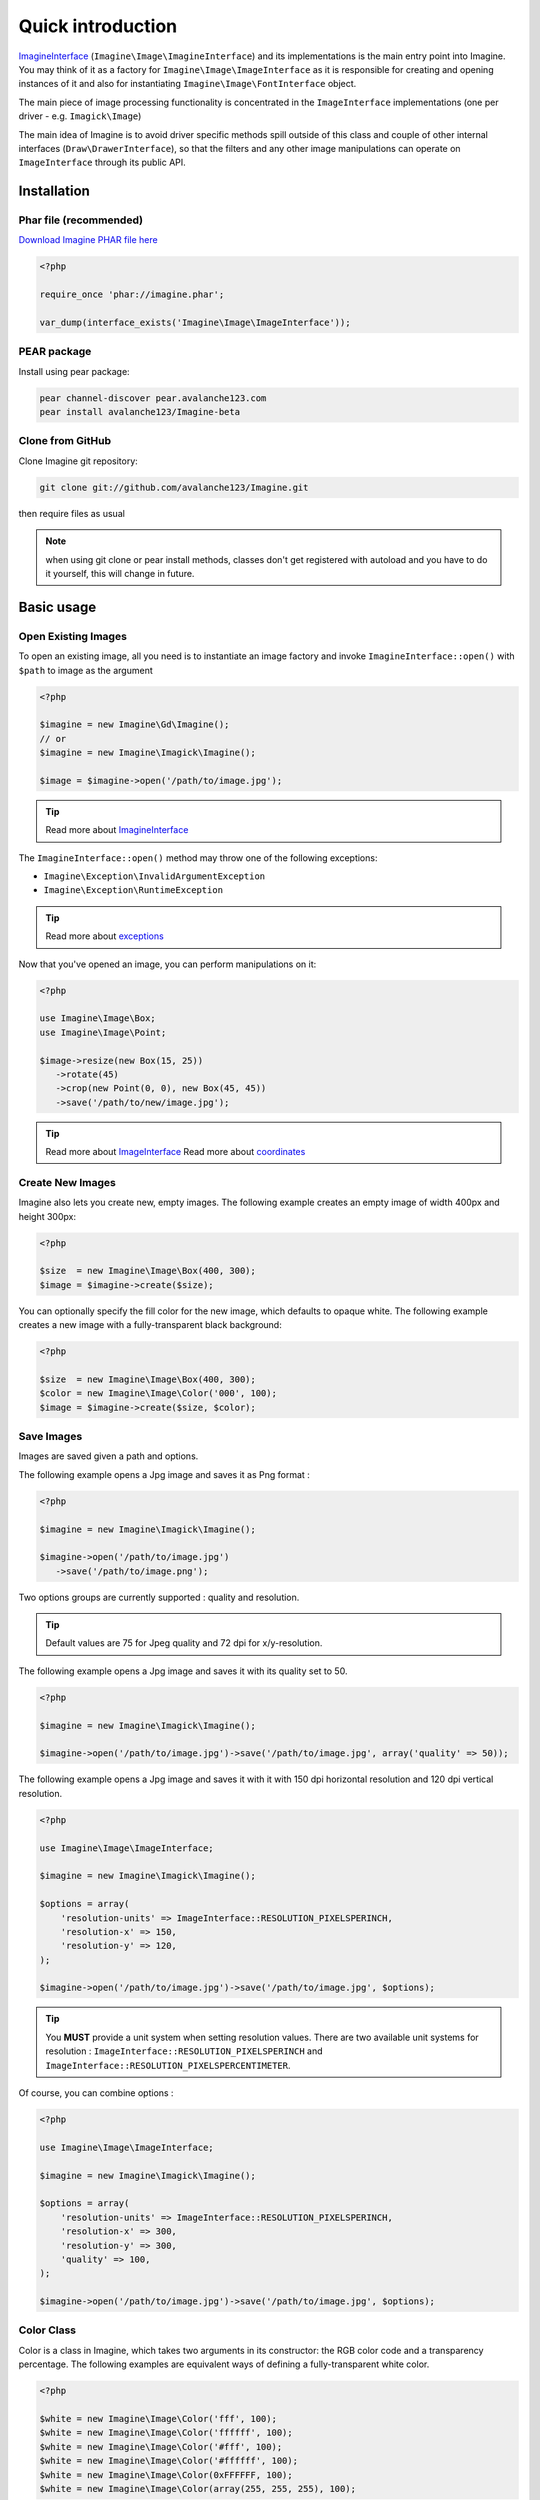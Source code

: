 Quick introduction
==================

ImagineInterface_ (``Imagine\Image\ImagineInterface``) and its implementations is the main entry point into Imagine. You may think of it as a factory for ``Imagine\Image\ImageInterface`` as it is responsible for creating and opening instances of it and also for instantiating ``Imagine\Image\FontInterface`` object.

The main piece of image processing functionality is concentrated in the ``ImageInterface`` implementations (one per driver - e.g. ``Imagick\Image``)

The main idea of Imagine is to avoid driver specific methods spill outside of this class and couple of other internal interfaces (``Draw\DrawerInterface``), so that the filters and any other image manipulations can operate on ``ImageInterface`` through its public API.

Installation
------------

Phar file (recommended)
+++++++++++++++++++++++

`Download Imagine PHAR file here <https://github.com/avalanche123/Imagine/raw/master/imagine.phar>`_

.. code-block:: php

   <?php

   require_once 'phar://imagine.phar';

   var_dump(interface_exists('Imagine\Image\ImageInterface'));

PEAR package
++++++++++++

Install using pear package:

.. code-block:: console

   pear channel-discover pear.avalanche123.com
   pear install avalanche123/Imagine-beta

Clone from GitHub
+++++++++++++++++

Clone Imagine git repository:

.. code-block:: console

   git clone git://github.com/avalanche123/Imagine.git

then require files as usual

.. NOTE::
   when using git clone or pear install methods, classes don't get registered with autoload and you have to do it yourself, this will change in future.

Basic usage
-----------

Open Existing Images
++++++++++++++++++++

To open an existing image, all you need is to instantiate an image factory and invoke ``ImagineInterface::open()`` with ``$path`` to image as the  argument

.. code-block:: php

   <?php

   $imagine = new Imagine\Gd\Imagine();
   // or
   $imagine = new Imagine\Imagick\Imagine();

   $image = $imagine->open('/path/to/image.jpg');

.. TIP::
   Read more about ImagineInterface_

The ``ImagineInterface::open()`` method may throw one of the following exceptions:

* ``Imagine\Exception\InvalidArgumentException``
* ``Imagine\Exception\RuntimeException``

.. TIP::
   Read more about exceptions_

Now that you've opened an image, you can perform manipulations on it:

.. code-block:: php

   <?php

   use Imagine\Image\Box;
   use Imagine\Image\Point;

   $image->resize(new Box(15, 25))
      ->rotate(45)
      ->crop(new Point(0, 0), new Box(45, 45))
      ->save('/path/to/new/image.jpg');

.. TIP::
   Read more about ImageInterface_
   Read more about coordinates_

Create New Images
+++++++++++++++++

Imagine also lets you create new, empty images. The following example creates an empty image of width 400px and height 300px:

.. code-block:: php

   <?php

   $size  = new Imagine\Image\Box(400, 300);
   $image = $imagine->create($size);

You can optionally specify the fill color for the new image, which defaults to opaque white. The following example creates a new image with a fully-transparent black background:

.. code-block:: php

   <?php

   $size  = new Imagine\Image\Box(400, 300);
   $color = new Imagine\Image\Color('000', 100);
   $image = $imagine->create($size, $color);

Save Images
+++++++++++

Images are saved given a path and options.

The following example opens a Jpg image and saves it as Png format :

.. code-block:: php

   <?php

   $imagine = new Imagine\Imagick\Imagine();

   $imagine->open('/path/to/image.jpg')
      ->save('/path/to/image.png');

Two options groups are currently supported : quality and resolution.

.. TIP::
   Default values are 75 for Jpeg quality and 72 dpi for x/y-resolution.

The following example opens a Jpg image and saves it with its quality set to 50.

.. code-block:: php

   <?php

   $imagine = new Imagine\Imagick\Imagine();

   $imagine->open('/path/to/image.jpg')->save('/path/to/image.jpg', array('quality' => 50));

The following example opens a Jpg image and saves it with it with 150 dpi horizontal resolution and 120 dpi vertical resolution.

.. code-block:: php

   <?php

   use Imagine\Image\ImageInterface;

   $imagine = new Imagine\Imagick\Imagine();

   $options = array(
       'resolution-units' => ImageInterface::RESOLUTION_PIXELSPERINCH,
       'resolution-x' => 150,
       'resolution-y' => 120,
   );

   $imagine->open('/path/to/image.jpg')->save('/path/to/image.jpg', $options);

.. TIP::
   You **MUST** provide a unit system when setting resolution values.
   There are two available unit systems for resolution : ``ImageInterface::RESOLUTION_PIXELSPERINCH`` and ``ImageInterface::RESOLUTION_PIXELSPERCENTIMETER``.

Of course, you can combine options :

.. code-block:: php

   <?php

   use Imagine\Image\ImageInterface;

   $imagine = new Imagine\Imagick\Imagine();

   $options = array(
       'resolution-units' => ImageInterface::RESOLUTION_PIXELSPERINCH,
       'resolution-x' => 300,
       'resolution-y' => 300,
       'quality' => 100,
   );

   $imagine->open('/path/to/image.jpg')->save('/path/to/image.jpg', $options);

Color Class
+++++++++++

Color is a class in Imagine, which takes two arguments in its constructor: the RGB color code and a transparency percentage. The following examples are equivalent ways of defining a fully-transparent white color.

.. code-block:: php

   <?php

   $white = new Imagine\Image\Color('fff', 100);
   $white = new Imagine\Image\Color('ffffff', 100);
   $white = new Imagine\Image\Color('#fff', 100);
   $white = new Imagine\Image\Color('#ffffff', 100);
   $white = new Imagine\Image\Color(0xFFFFFF, 100);
   $white = new Imagine\Image\Color(array(255, 255, 255), 100);

After you have instantiated a color, you can easily get its Red, Green, Blue and Alpha (transparency) values:

.. code-block:: php

   <?php

   var_dump(array(
      'R' => $white->getRed(),
      'G' => $white->getGreen(),
      'B' => $white->getBlue(),
      'A' => $white->getAlpha()
   ));

Advanced Examples
-----------------

An Image Collage
++++++++++++++++

Assume we were given the not-so-easy task of creating a four-by-four collage of 16 student portraits for a school yearbook.  Each photo is 30x40 px and we need four rows and columns in our collage, so the final product will be 120x160 px.

Here is how we would approach this problem with Imagine.

.. code-block:: php

   <?php

   use Imagine;

   // make an empty image (canvas) 120x160px
   $collage = $imagine->create(new Imagine\Image\Box(120, 160));

   // starting coordinates (in pixels) for inserting the first image
   $x = 0;
   $y = 0;

   foreach (glob('/path/to/people/photos/*.jpg') as $path) {
      // open photo
      $photo = $imagine->open($path);

      // paste photo at current position
      $collage->paste($photo, new Imagine\Image\Point($x, $y));

      // move position by 30px to the right
      $x += 30;

      if ($x >= 120) {
         // we reached the right border of our collage, so advance to the
         // next row and reset our column to the left.
         $y += 40;
         $x = 0;
      }

      if ($y >= 160) {
         break; // done
      }
   }

   $collage->save('/path/to/collage.jpg');

Image Reflection Filter
+++++++++++++++++++++++

.. code-block:: php

   <?php

   class ReflectionFilter implements Imagine\Filter\FilterInterface
   {
       private $imagine;

       public function __construct(Imagine\Image\ImagineInterface $imagine)
       {
           $this->imagine = $imagine;
       }

       public function apply(Imagine\Image\ImageInterface $image)
       {
           $size       = $image->getSize();
           $canvas     = new Imagine\Image\Box($size->getWidth(), $size->getHeight() * 2);
           $reflection = $image->copy()
               ->flipVertically()
               ->applyMask($this->getTransparencyMask($size))
           ;

           return $this->imagine->create($canvas, new Imagine\Image\Color('fff', 100))
               ->paste($image, new Imagine\Image\Point(0, 0))
               ->paste($reflection, new Imagine\Image\Point(0, $size->getHeight()));
       }

       private function getTransparencyMask(Imagine\Image\BoxInterface $size)
       {
           $white = new Imagine\Image\Color('fff');
           $fill  = new Imagine\Image\Fill\Gradient\Vertical(
               $size->getHeight(),
               $white->darken(127),
               $white
           );

           return $this->imagine->create($size)
               ->fill($fill)
           ;
       }
   }

   $imagine = new Imagine\Gd\Imagine();
   $filter  = new ReflectionFilter($imagine);

   $filter->apply($imagine->open('/path/to/image/to/reflect.png'))
      ->save('/path/to/processed/image.png')
   ;

.. TIP::
   For step by step explanation of the above code `see Reflection section of Introduction to Imagine <http://speakerdeck.com/u/avalanche123/p/introduction-to-imagine?slide=31>`_

Architecture
------------

The architecture is very flexible, as the filters don't need any processing logic other than calculating the variables based on some settings and invoking the corresponding method, or sequence of methods, on the ``ImageInterface`` implementation.

The ``Transformation`` object is an example of a composite filter, representing a stack or queue of filters, that get applied to an Image upon application of the ``Transformation`` itself.

.. TIP::
   For more information about ``Transformation`` filter `see Transformation section of Introduction to Imagine <http://speakerdeck.com/u/avalanche123/p/introduction-to-imagine?slide=57>`_


.. _ImagineInterface: ../api/Image/ImagineInterface.html
.. _ImageInterface: ../api/Image/ImageInterface.html
.. _coordinates: coordinates.html
.. _exceptions: exceptions.html